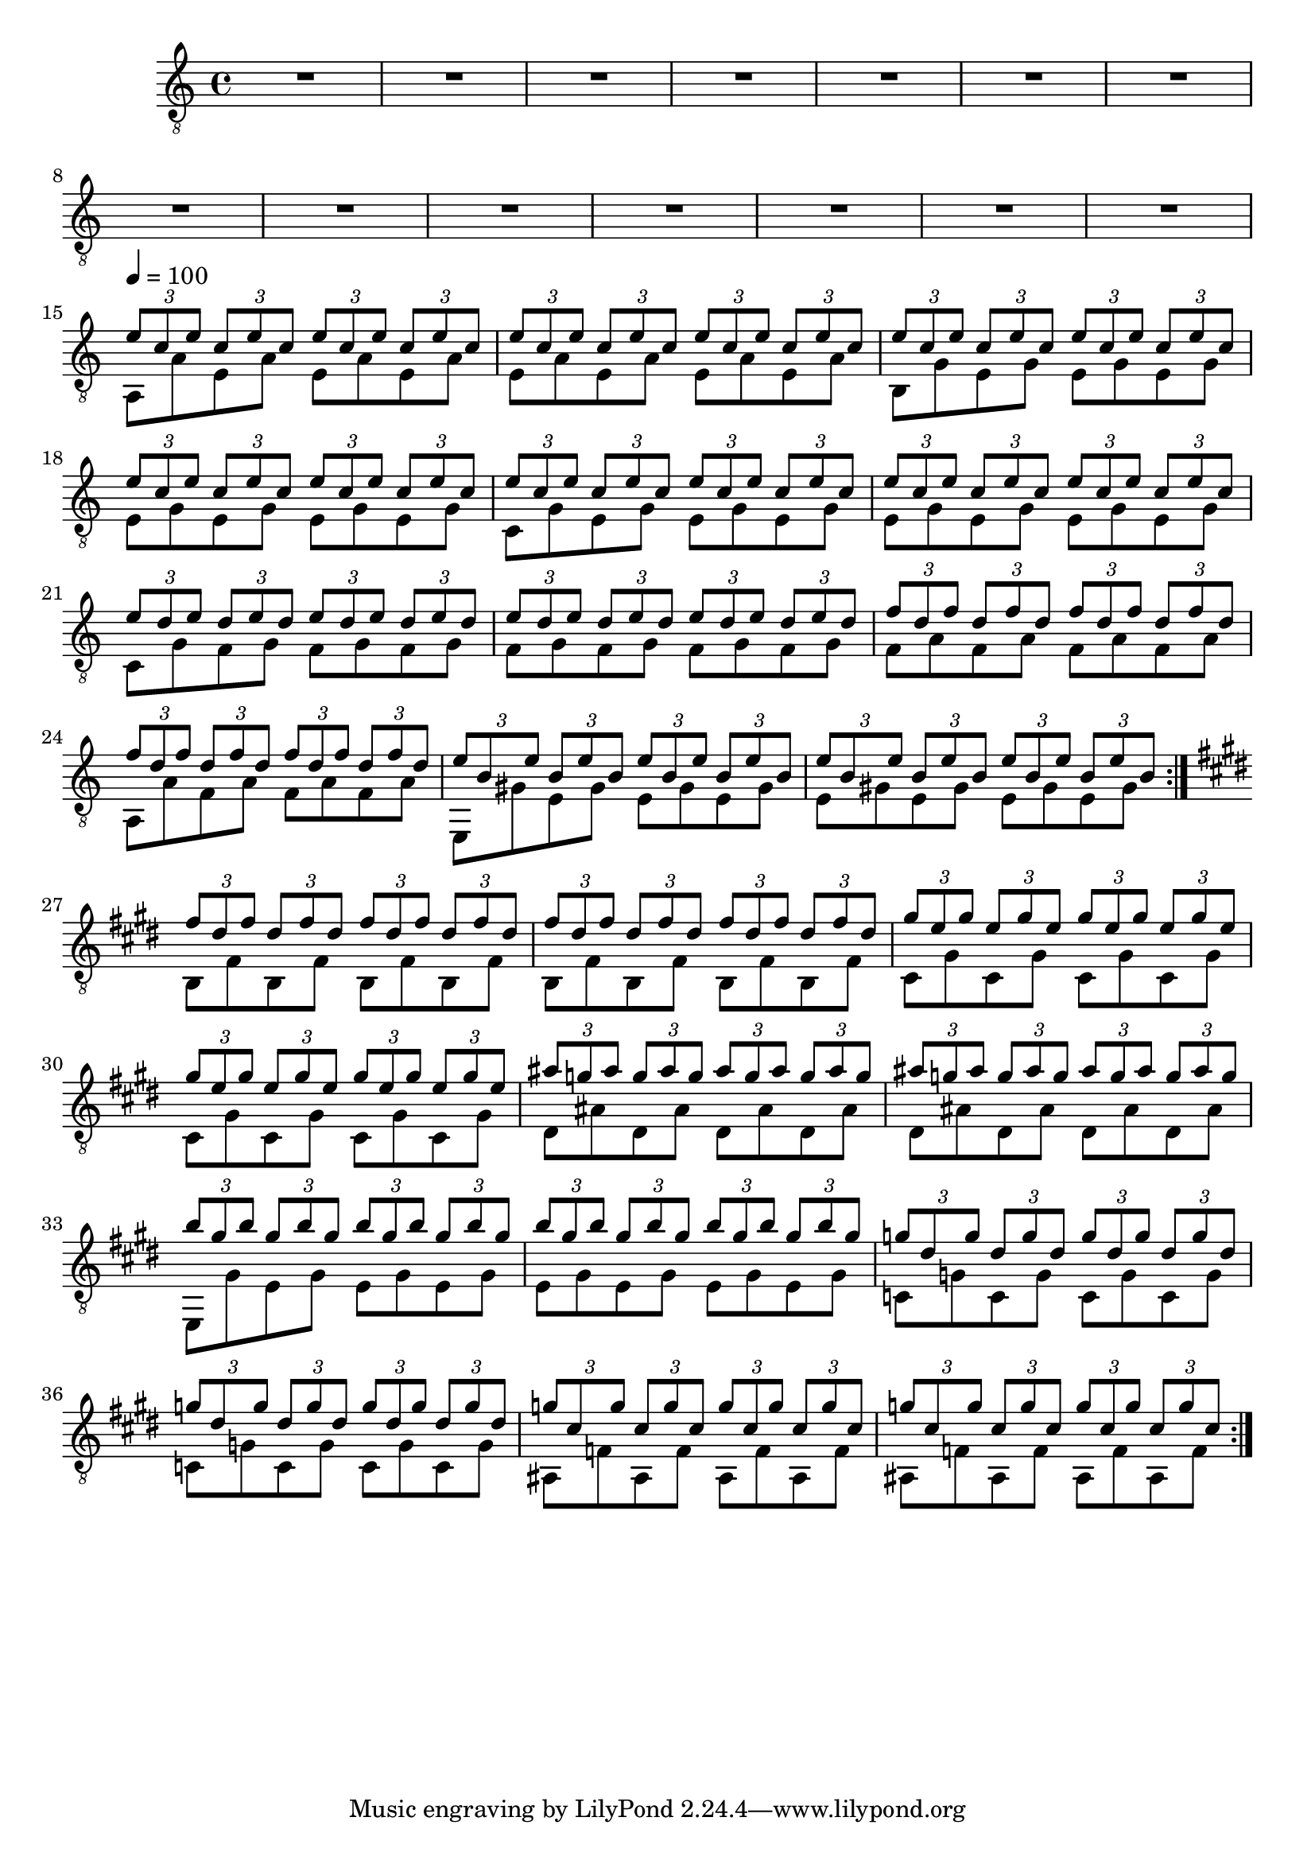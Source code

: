 
Guitar = {
	\set Score.markFormatter = #format-mark-box-alphabet
	\clef "treble_8"	
	R1*14
	\clef "treble_8"
	\tempo 4 = 100
	<<{
	\times 2/3 {e'8 c e} \times 2/3 {c e c}
		\times 2/3 {e8 c e} \times 2/3 {c e c}
		\times 2/3 {e8 c e} \times 2/3 {c e c}
		\times 2/3 {e8 c e} \times 2/3 {c e c}
	\times 2/3 {e8 c e} \times 2/3 {c e c}
		\times 2/3 {e8 c e} \times 2/3 {c e c}
		\times 2/3 {e8 c e} \times 2/3 {c e c}
		\times 2/3 {e8 c e} \times 2/3 {c e c}
	\times 2/3 {e8 c e} \times 2/3 {c e c}	
		\times 2/3 {e8 c e} \times 2/3 {c e c}
		\times 2/3 {e8 c e} \times 2/3 {c e c}
		\times 2/3 {e8 c e} \times 2/3 {c e c}
	\times 2/3 {e8 d e} \times 2/3 {d e d}
		\times 2/3 {e8 d e} \times 2/3 {d e d}
		\times 2/3 {e8 d e} \times 2/3 {d e d}
		\times 2/3 {e8 d e} \times 2/3 {d e d}
	\times 2/3 {f8 d f} \times 2/3 {d f d}
		\times 2/3 {f8 d f} \times 2/3 {d f d}
		\times 2/3 {f8 d f} \times 2/3 {d f d}
		\times 2/3 {f8 d f} \times 2/3 {d f d}
	\times 2/3 {e8 b e} \times 2/3 {b e b}
		\times 2/3 {e8 b e} \times 2/3 {b e b}
		\times 2/3 {e8 b e} \times 2/3 {b e b}
		\times 2/3 {e8 b e} \times 2/3 {b e b}
	}\\{
	\shiftOff
	a,8 a' e a e a e a e a e a e a e a
	b, g' e g e g e g e g e g e g e g 
	c, g' e g e g e g e g e g e g e g 
	c, g' f g f g f g f g f g f g f g 
	f a f a f a f a a, a' f a f a f a 
	e,  gis' e gis e gis e gis e gis e gis e gis e gis    
	}>>
	\bar ":|."
	\key e \major
	<<{
	\times 2/3 {fis'8 dis fis} \times 2/3 {dis fis dis}
		\times 2/3 {fis8 dis fis} \times 2/3 {dis fis dis}
		\times 2/3 {fis8 dis fis} \times 2/3 {dis fis dis}
		\times 2/3 {fis8 dis fis} \times 2/3 {dis fis dis}
	\times 2/3 {gis8 e gis} \times 2/3 {e gis e}
		\times 2/3 {gis8 e gis} \times 2/3 {e gis e}
		\times 2/3 {gis8 e gis} \times 2/3 {e gis e}
		\times 2/3 {gis8 e gis} \times 2/3 {e gis e}
	\times 2/3 {ais8 g ais} \times 2/3 {g ais g}
		\times 2/3 {ais8 g ais} \times 2/3 {g ais g}
		\times 2/3 {ais8 g ais} \times 2/3 {g ais g}
		\times 2/3 {ais8 g ais} \times 2/3 {g ais g}
	\times 2/3 {b gis b} \times 2/3 {gis b gis}
		\times 2/3 {b gis b} \times 2/3 {gis b gis}
		\times 2/3 {b gis b} \times 2/3 {gis b gis}
		\times 2/3 {b gis b} \times 2/3 {gis b gis}
	\times 2/3 {g dis g} \times 2/3 {dis g dis}
		\times 2/3 {g dis g} \times 2/3 {dis g dis}
		\times 2/3 {g dis g} \times 2/3 {dis g dis}
		\times 2/3 {g dis g} \times 2/3 {dis g dis}
	\times 2/3 {g cis, g'} \times 2/3 {cis, g' cis,}
		\times 2/3 {g' cis, g'} \times 2/3 {cis, g' cis,}
		\times 2/3 {g' cis, g'} \times 2/3 {cis, g' cis,}
		\times 2/3 {g' cis, g'} \times 2/3 {cis, g' cis,}
			}\\{
	\shiftOff 
		b, fis' b, fis' b,fis' b,fis' b,fis' b,fis' b,fis' b, fis'
		cis gis' cis, gis' cis, gis' cis, gis'
			cis, gis' cis, gis' cis, gis' cis, gis'
		dis ais' dis, ais' dis, ais' dis, ais'
			 dis, ais' dis, ais' dis, ais' dis, ais'
		e, gis' e gis e gis e gis e gis e gis e gis e gis 
		c, g' c, g' c, g' c, g' c, g' c, g' c, g' c, g'
		ais, f' ais, f' ais, f' ais, f' ais, f' ais, f' ais, f' ais, f' 
	}>>
	\bar ":|."


	
}
	

\score {
\header{
title ="Snippets of Conversation"
subtitle="Guitar"
tagline=""
composer = "Brian Ellis"
}
	%\midi {}
	%\layout {}
	\new Staff \relative c{\Guitar}
}

\pageBreak


